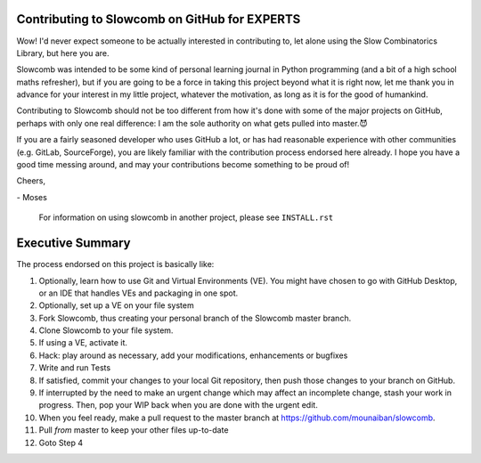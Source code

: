 Contributing to Slowcomb on GitHub for EXPERTS
----------------------------------------------
Wow! I'd never expect someone to be actually interested in contributing to,
let alone using the Slow Combinatorics Library, but here you are.

Slowcomb was intended to be some kind of personal learning journal in Python
programming (and a bit of a high school maths refresher), but if you are going
to be a force in taking this project beyond what it is right now, let me thank
you in advance for your interest in my little project, whatever the motivation,
as long as it is for the good of humankind.

Contributing to Slowcomb should not be too different from how it's done
with some of the major projects on GitHub, perhaps with only one real
difference: I am the sole authority on what gets pulled into master.😈

If you are a fairly seasoned developer who uses GitHub a lot, or has had
reasonable experience with other communities (e.g. GitLab, SourceForge),
you are likely familiar with the contribution process endorsed here already.
I hope you have a good time messing around, and may your contributions
become something to be proud of!

Cheers,

\- Moses

  For information on using slowcomb in another project, please see
  ``INSTALL.rst``

Executive Summary
-----------------
The process endorsed on this project is basically like:

1. Optionally, learn how to use Git and Virtual Environments (VE).
   You might have chosen to go with GitHub Desktop, or an IDE that
   handles VEs and packaging in one spot.

2. Optionally, set up a VE on your file system

3. Fork Slowcomb, thus creating your personal branch of the Slowcomb
   master branch.

4. Clone Slowcomb to your file system.

5. If using a VE, activate it.
  
6. Hack: play around as necessary, add your modifications, enhancements
   or bugfixes

7. Write and run Tests

8. If satisfied, commit your changes to your local Git repository,
   then push those changes to your branch on GitHub.

9. If interrupted by the need to make an urgent change which may
   affect an incomplete change, stash your work in progress. Then,
   pop your WIP back when you are done with the urgent edit.

10. When you feel ready, make a pull request to the master branch at
    https://github.com/mounaiban/slowcomb.

11. Pull *from* master to keep your other files up-to-date

12. Goto Step 4

